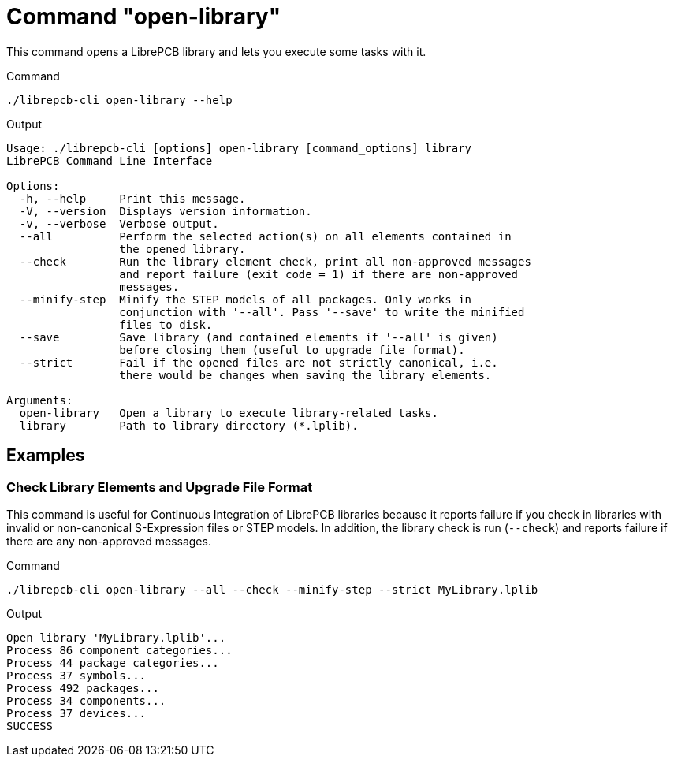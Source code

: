 = Command "open-library"

This command opens a LibrePCB library and lets you execute some tasks with it.

.Command
[source,bash]
----
./librepcb-cli open-library --help
----

.Output
----
Usage: ./librepcb-cli [options] open-library [command_options] library
LibrePCB Command Line Interface

Options:
  -h, --help     Print this message.
  -V, --version  Displays version information.
  -v, --verbose  Verbose output.
  --all          Perform the selected action(s) on all elements contained in
                 the opened library.
  --check        Run the library element check, print all non-approved messages
                 and report failure (exit code = 1) if there are non-approved
                 messages.
  --minify-step  Minify the STEP models of all packages. Only works in
                 conjunction with '--all'. Pass '--save' to write the minified
                 files to disk.
  --save         Save library (and contained elements if '--all' is given)
                 before closing them (useful to upgrade file format).
  --strict       Fail if the opened files are not strictly canonical, i.e.
                 there would be changes when saving the library elements.

Arguments:
  open-library   Open a library to execute library-related tasks.
  library        Path to library directory (*.lplib).
----

== Examples

[discrete]
=== Check Library Elements and Upgrade File Format

This command is useful for Continuous Integration of LibrePCB libraries because
it reports failure if you check in libraries with invalid or non-canonical
S-Expression files or STEP models. In addition, the library check is run
(`--check`) and reports failure if there are any non-approved messages.

.Command
[source,bash]
----
./librepcb-cli open-library --all --check --minify-step --strict MyLibrary.lplib
----

.Output
----
Open library 'MyLibrary.lplib'...
Process 86 component categories...
Process 44 package categories...
Process 37 symbols...
Process 492 packages...
Process 34 components...
Process 37 devices...
SUCCESS
----
